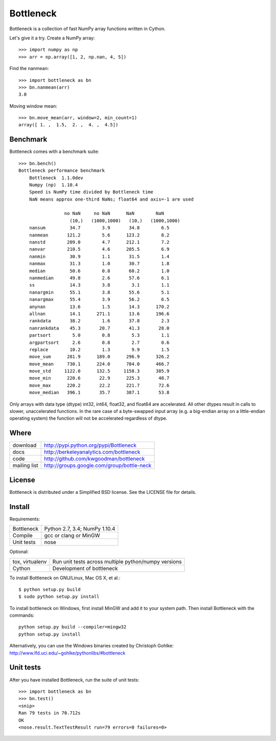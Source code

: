 ==========
Bottleneck
==========

Bottleneck is a collection of fast NumPy array functions written in Cython.

Let's give it a try. Create a NumPy array::

    >>> import numpy as np
    >>> arr = np.array([1, 2, np.nan, 4, 5])

Find the nanmean::

    >>> import bottleneck as bn
    >>> bn.nanmean(arr)
    3.0

Moving window mean::

    >>> bn.move_mean(arr, window=2, min_count=1)
    array([ 1. ,  1.5,  2. ,  4. ,  4.5])

Benchmark
=========

Bottleneck comes with a benchmark suite::

    >>> bn.bench()
    Bottleneck performance benchmark
        Bottleneck  1.1.0dev
        Numpy (np)  1.10.4
        Speed is NumPy time divided by Bottleneck time
        NaN means approx one-third NaNs; float64 and axis=-1 are used

                     no NaN     no NaN      NaN        NaN
                       (10,)   (1000,1000)   (10,)   (1000,1000)
        nansum         34.7        3.9       34.8        6.5
        nanmean       121.2        5.6      123.2        8.2
        nanstd        209.0        4.7      212.1        7.2
        nanvar        210.5        4.6      205.5        6.9
        nanmin         30.9        1.1       31.5        1.4
        nanmax         31.3        1.0       30.7        1.8
        median         50.6        0.8       60.2        1.0
        nanmedian      49.8        2.6       57.6        6.1
        ss             14.3        3.8        3.1        1.1
        nanargmin      55.1        3.8       55.6        5.1
        nanargmax      55.4        3.9       56.2        6.5
        anynan         13.6        1.5       14.3      170.2
        allnan         14.1      271.1       13.6      196.6
        rankdata       38.2        1.6       37.8        2.3
        nanrankdata    45.3       20.7       41.3       28.0
        partsort        5.0        0.8        5.3        1.1
        argpartsort     2.6        0.8        2.7        0.6
        replace        10.2        1.3        9.9        1.5
        move_sum      281.9      189.0      296.9      326.2
        move_mean     730.1      224.0      784.0      466.7
        move_std     1122.0      132.5     1158.3      385.9
        move_min      220.6       22.9      225.3       48.7
        move_max      220.2       22.2      221.7       72.6
        move_median   396.1       35.7      387.1       53.8

Only arrays with data type (dtype) int32, int64, float32, and float64 are
accelerated. All other dtypes result in calls to slower, unaccelerated
functions. In the rare case of a byte-swapped input array (e.g. a big-endian
array on a little-endian operating system) the function will not be
accelerated regardless of dtype.

Where
=====

===================   ========================================================
 download             http://pypi.python.org/pypi/Bottleneck
 docs                 http://berkeleyanalytics.com/bottleneck
 code                 http://github.com/kwgoodman/bottleneck
 mailing list         http://groups.google.com/group/bottle-neck
===================   ========================================================

License
=======

Bottleneck is distributed under a Simplified BSD license. See the LICENSE file
for details.

Install
=======

Requirements:

======================== ====================================================
Bottleneck               Python 2.7, 3.4; NumPy 1.10.4
Compile                  gcc or clang or MinGW
Unit tests               nose
======================== ====================================================

Optional:

======================== ====================================================
tox, virtualenv          Run unit tests across multiple python/numpy versions
Cython                   Development of bottleneck
======================== ====================================================

To install Bottleneck on GNU/Linux, Mac OS X, et al.::

    $ python setup.py build
    $ sudo python setup.py install

To install bottleneck on Windows, first install MinGW and add it to your
system path. Then install Bottleneck with the commands::

    python setup.py build --compiler=mingw32
    python setup.py install

Alternatively, you can use the Windows binaries created by Christoph Gohlke:
http://www.lfd.uci.edu/~gohlke/pythonlibs/#bottleneck

Unit tests
==========

After you have installed Bottleneck, run the suite of unit tests::

    >>> import bottleneck as bn
    >>> bn.test()
    <snip>
    Ran 79 tests in 70.712s
    OK
    <nose.result.TextTestResult run=79 errors=0 failures=0>
